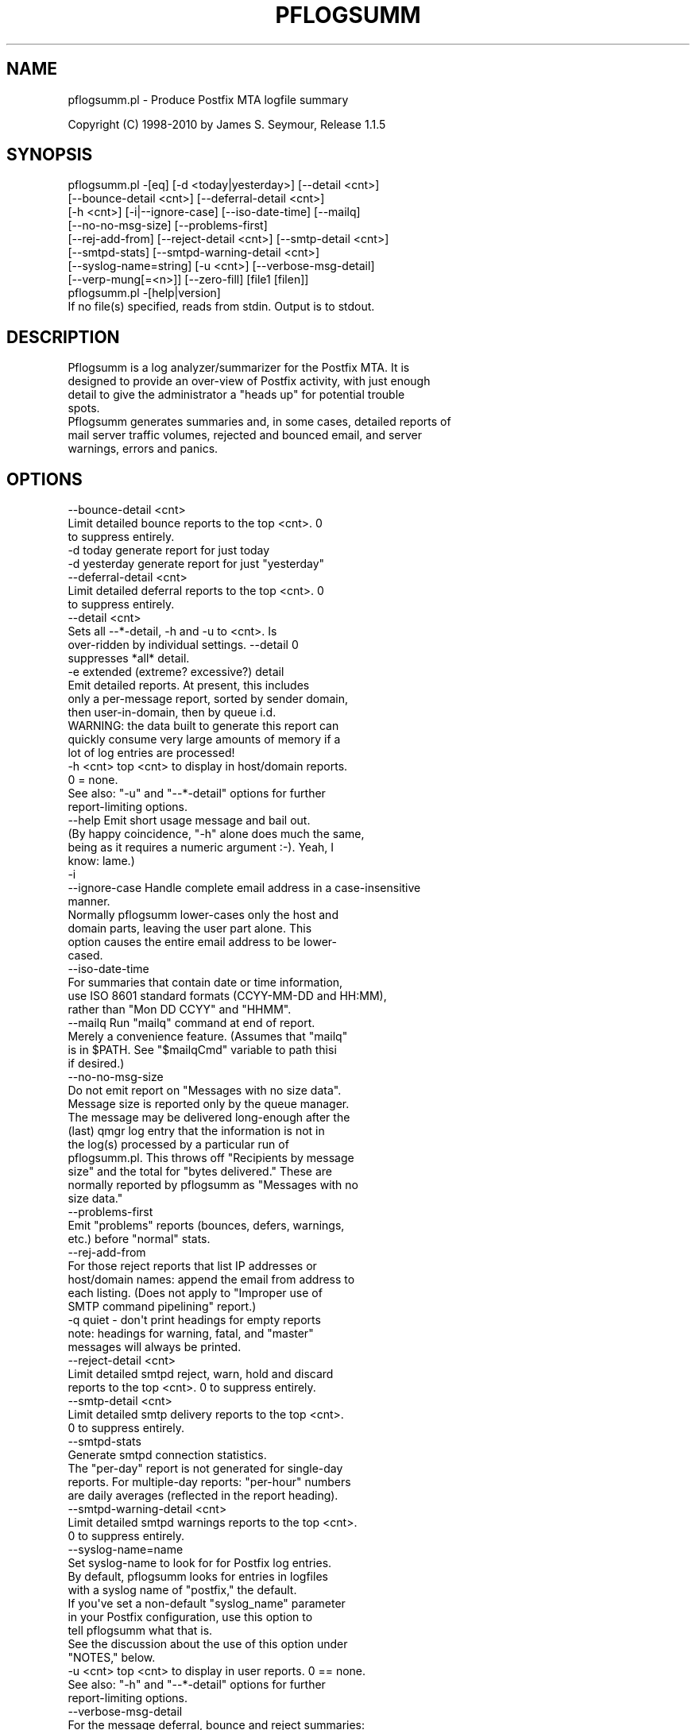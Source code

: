 .\" Automatically generated by Pod::Man 4.14 (Pod::Simple 3.43)
.\"
.\" Standard preamble:
.\" ========================================================================
.de Sp \" Vertical space (when we can't use .PP)
.if t .sp .5v
.if n .sp
..
.de Vb \" Begin verbatim text
.ft CW
.nf
.ne \\$1
..
.de Ve \" End verbatim text
.ft R
.fi
..
.\" Set up some character translations and predefined strings.  \*(-- will
.\" give an unbreakable dash, \*(PI will give pi, \*(L" will give a left
.\" double quote, and \*(R" will give a right double quote.  \*(C+ will
.\" give a nicer C++.  Capital omega is used to do unbreakable dashes and
.\" therefore won't be available.  \*(C` and \*(C' expand to `' in nroff,
.\" nothing in troff, for use with C<>.
.tr \(*W-
.ds C+ C\v'-.1v'\h'-1p'\s-2+\h'-1p'+\s0\v'.1v'\h'-1p'
.ie n \{\
.    ds -- \(*W-
.    ds PI pi
.    if (\n(.H=4u)&(1m=24u) .ds -- \(*W\h'-12u'\(*W\h'-12u'-\" diablo 10 pitch
.    if (\n(.H=4u)&(1m=20u) .ds -- \(*W\h'-12u'\(*W\h'-8u'-\"  diablo 12 pitch
.    ds L" ""
.    ds R" ""
.    ds C` ""
.    ds C' ""
'br\}
.el\{\
.    ds -- \|\(em\|
.    ds PI \(*p
.    ds L" ``
.    ds R" ''
.    ds C`
.    ds C'
'br\}
.\"
.\" Escape single quotes in literal strings from groff's Unicode transform.
.ie \n(.g .ds Aq \(aq
.el       .ds Aq '
.\"
.\" If the F register is >0, we'll generate index entries on stderr for
.\" titles (.TH), headers (.SH), subsections (.SS), items (.Ip), and index
.\" entries marked with X<> in POD.  Of course, you'll have to process the
.\" output yourself in some meaningful fashion.
.\"
.\" Avoid warning from groff about undefined register 'F'.
.de IX
..
.nr rF 0
.if \n(.g .if rF .nr rF 1
.if (\n(rF:(\n(.g==0)) \{\
.    if \nF \{\
.        de IX
.        tm Index:\\$1\t\\n%\t"\\$2"
..
.        if !\nF==2 \{\
.            nr % 0
.            nr F 2
.        \}
.    \}
.\}
.rr rF
.\"
.\" Accent mark definitions (@(#)ms.acc 1.5 88/02/08 SMI; from UCB 4.2).
.\" Fear.  Run.  Save yourself.  No user-serviceable parts.
.    \" fudge factors for nroff and troff
.if n \{\
.    ds #H 0
.    ds #V .8m
.    ds #F .3m
.    ds #[ \f1
.    ds #] \fP
.\}
.if t \{\
.    ds #H ((1u-(\\\\n(.fu%2u))*.13m)
.    ds #V .6m
.    ds #F 0
.    ds #[ \&
.    ds #] \&
.\}
.    \" simple accents for nroff and troff
.if n \{\
.    ds ' \&
.    ds ` \&
.    ds ^ \&
.    ds , \&
.    ds ~ ~
.    ds /
.\}
.if t \{\
.    ds ' \\k:\h'-(\\n(.wu*8/10-\*(#H)'\'\h"|\\n:u"
.    ds ` \\k:\h'-(\\n(.wu*8/10-\*(#H)'\`\h'|\\n:u'
.    ds ^ \\k:\h'-(\\n(.wu*10/11-\*(#H)'^\h'|\\n:u'
.    ds , \\k:\h'-(\\n(.wu*8/10)',\h'|\\n:u'
.    ds ~ \\k:\h'-(\\n(.wu-\*(#H-.1m)'~\h'|\\n:u'
.    ds / \\k:\h'-(\\n(.wu*8/10-\*(#H)'\z\(sl\h'|\\n:u'
.\}
.    \" troff and (daisy-wheel) nroff accents
.ds : \\k:\h'-(\\n(.wu*8/10-\*(#H+.1m+\*(#F)'\v'-\*(#V'\z.\h'.2m+\*(#F'.\h'|\\n:u'\v'\*(#V'
.ds 8 \h'\*(#H'\(*b\h'-\*(#H'
.ds o \\k:\h'-(\\n(.wu+\w'\(de'u-\*(#H)/2u'\v'-.3n'\*(#[\z\(de\v'.3n'\h'|\\n:u'\*(#]
.ds d- \h'\*(#H'\(pd\h'-\w'~'u'\v'-.25m'\f2\(hy\fP\v'.25m'\h'-\*(#H'
.ds D- D\\k:\h'-\w'D'u'\v'-.11m'\z\(hy\v'.11m'\h'|\\n:u'
.ds th \*(#[\v'.3m'\s+1I\s-1\v'-.3m'\h'-(\w'I'u*2/3)'\s-1o\s+1\*(#]
.ds Th \*(#[\s+2I\s-2\h'-\w'I'u*3/5'\v'-.3m'o\v'.3m'\*(#]
.ds ae a\h'-(\w'a'u*4/10)'e
.ds Ae A\h'-(\w'A'u*4/10)'E
.    \" corrections for vroff
.if v .ds ~ \\k:\h'-(\\n(.wu*9/10-\*(#H)'\s-2\u~\d\s+2\h'|\\n:u'
.if v .ds ^ \\k:\h'-(\\n(.wu*10/11-\*(#H)'\v'-.4m'^\v'.4m'\h'|\\n:u'
.    \" for low resolution devices (crt and lpr)
.if \n(.H>23 .if \n(.V>19 \
\{\
.    ds : e
.    ds 8 ss
.    ds o a
.    ds d- d\h'-1'\(ga
.    ds D- D\h'-1'\(hy
.    ds th \o'bp'
.    ds Th \o'LP'
.    ds ae ae
.    ds Ae AE
.\}
.rm #[ #] #H #V #F C
.\" ========================================================================
.\"
.IX Title "PFLOGSUMM 1"
.TH PFLOGSUMM 1 "2023-07-16" "perl v5.36.1" "User Contributed Perl Documentation"
.\" For nroff, turn off justification.  Always turn off hyphenation; it makes
.\" way too many mistakes in technical documents.
.if n .ad l
.nh
.SH "NAME"
pflogsumm.pl \- Produce Postfix MTA logfile summary
.PP
Copyright (C) 1998\-2010 by James S. Seymour, Release 1.1.5
.SH "SYNOPSIS"
.IX Header "SYNOPSIS"
.Vb 8
\&    pflogsumm.pl \-[eq] [\-d <today|yesterday>] [\-\-detail <cnt>]
\&        [\-\-bounce\-detail <cnt>] [\-\-deferral\-detail <cnt>]
\&        [\-h <cnt>] [\-i|\-\-ignore\-case] [\-\-iso\-date\-time] [\-\-mailq]
\&        [\-\-no\-no\-msg\-size] [\-\-problems\-first]
\&        [\-\-rej\-add\-from] [\-\-reject\-detail <cnt>] [\-\-smtp\-detail <cnt>]
\&        [\-\-smtpd\-stats] [\-\-smtpd\-warning\-detail <cnt>]
\&        [\-\-syslog\-name=string] [\-u <cnt>] [\-\-verbose\-msg\-detail]
\&        [\-\-verp\-mung[=<n>]] [\-\-zero\-fill] [file1 [filen]]
\&
\&    pflogsumm.pl \-[help|version]
\&
\&    If no file(s) specified, reads from stdin.  Output is to stdout.
.Ve
.SH "DESCRIPTION"
.IX Header "DESCRIPTION"
.Vb 4
\&    Pflogsumm is a log analyzer/summarizer for the Postfix MTA.  It is
\&    designed to provide an over\-view of Postfix activity, with just enough
\&    detail to give the administrator a "heads up" for potential trouble
\&    spots.
\&    
\&    Pflogsumm generates summaries and, in some cases, detailed reports of
\&    mail server traffic volumes, rejected and bounced email, and server
\&    warnings, errors and panics.
.Ve
.SH "OPTIONS"
.IX Header "OPTIONS"
.Vb 1
\&    \-\-bounce\-detail <cnt>
\&
\&                   Limit detailed bounce reports to the top <cnt>.  0
\&                   to suppress entirely.
\&
\&    \-d today       generate report for just today
\&    \-d yesterday   generate report for just "yesterday"
\&
\&    \-\-deferral\-detail <cnt>
\&
\&                   Limit detailed deferral reports to the top <cnt>.  0
\&                   to suppress entirely.
\&
\&    \-\-detail <cnt>
\&    
\&                   Sets all \-\-*\-detail, \-h and \-u to <cnt>.  Is
\&                   over\-ridden by individual settings.  \-\-detail 0
\&                   suppresses *all* detail.
\&
\&    \-e             extended (extreme? excessive?) detail
\&
\&                   Emit detailed reports.  At present, this includes
\&                   only a per\-message report, sorted by sender domain,
\&                   then user\-in\-domain, then by queue i.d.
\&
\&                   WARNING: the data built to generate this report can
\&                   quickly consume very large amounts of memory if a
\&                   lot of log entries are processed!
\&
\&    \-h <cnt>       top <cnt> to display in host/domain reports.
\&    
\&                   0 = none.
\&
\&                   See also: "\-u" and "\-\-*\-detail" options for further
\&                             report\-limiting options.
\&
\&    \-\-help         Emit short usage message and bail out.
\&    
\&                   (By happy coincidence, "\-h" alone does much the same,
\&                   being as it requires a numeric argument :\-).  Yeah, I
\&                   know: lame.)
\&
\&    \-i
\&    \-\-ignore\-case  Handle complete email address in a case\-insensitive
\&                   manner.
\&                   
\&                   Normally pflogsumm lower\-cases only the host and
\&                   domain parts, leaving the user part alone.  This
\&                   option causes the entire email address to be lower\-
\&                   cased.
\&
\&    \-\-iso\-date\-time
\&
\&                   For summaries that contain date or time information,
\&                   use ISO 8601 standard formats (CCYY\-MM\-DD and HH:MM),
\&                   rather than "Mon DD CCYY" and "HHMM".
\&
\&    \-\-mailq        Run "mailq" command at end of report.
\&    
\&                   Merely a convenience feature.  (Assumes that "mailq"
\&                   is in $PATH.  See "$mailqCmd" variable to path thisi
\&                   if desired.)
\&
\&    \-\-no\-no\-msg\-size
\&
\&                    Do not emit report on "Messages with no size data".
\&
\&                    Message size is reported only by the queue manager.
\&                    The message may be delivered long\-enough after the
\&                    (last) qmgr log entry that the information is not in
\&                    the log(s) processed by a particular run of
\&                    pflogsumm.pl.  This throws off "Recipients by message
\&                    size" and the total for "bytes delivered." These are
\&                    normally reported by pflogsumm as "Messages with no
\&                    size data."
\&
\&    \-\-problems\-first
\&
\&                   Emit "problems" reports (bounces, defers, warnings,
\&                   etc.) before "normal" stats.
\&
\&    \-\-rej\-add\-from
\&                   For those reject reports that list IP addresses or
\&                   host/domain names: append the email from address to
\&                   each listing.  (Does not apply to "Improper use of
\&                   SMTP command pipelining" report.)
\&
\&    \-q             quiet \- don\*(Aqt print headings for empty reports
\&    
\&                   note: headings for warning, fatal, and "master"
\&                   messages will always be printed.
\&
\&    \-\-reject\-detail <cnt>
\&
\&                   Limit detailed smtpd reject, warn, hold and discard
\&                   reports to the top <cnt>.  0 to suppress entirely.
\&
\&    \-\-smtp\-detail <cnt>
\&
\&                   Limit detailed smtp delivery reports to the top <cnt>.
\&                   0 to suppress entirely.
\&
\&    \-\-smtpd\-stats
\&
\&                   Generate smtpd connection statistics.
\&
\&                   The "per\-day" report is not generated for single\-day
\&                   reports.  For multiple\-day reports: "per\-hour" numbers
\&                   are daily averages (reflected in the report heading).
\&
\&    \-\-smtpd\-warning\-detail <cnt>
\&
\&                   Limit detailed smtpd warnings reports to the top <cnt>.
\&                   0 to suppress entirely.
\&
\&    \-\-syslog\-name=name
\&
\&                   Set syslog\-name to look for for Postfix log entries.
\&
\&                   By default, pflogsumm looks for entries in logfiles
\&                   with a syslog name of "postfix," the default.
\&                   If you\*(Aqve set a non\-default "syslog_name" parameter
\&                   in your Postfix configuration, use this option to
\&                   tell pflogsumm what that is.
\&
\&                   See the discussion about the use of this option under
\&                   "NOTES," below.
\&
\&    \-u <cnt>       top <cnt> to display in user reports. 0 == none.
\&
\&                   See also: "\-h" and "\-\-*\-detail" options for further
\&                             report\-limiting options.
\&
\&    \-\-verbose\-msg\-detail
\&
\&                   For the message deferral, bounce and reject summaries:
\&                   display the full "reason", rather than a truncated one.
\&
\&                   Note: this can result in quite long lines in the report.
\&
\&    \-\-verp\-mung    do "VERP" generated address (?) munging.  Convert
\&    \-\-verp\-mung=2  sender addresses of the form
\&                   "list\-return\-NN\-someuser=some.dom@host.sender.dom"
\&                    to
\&                      "list\-return\-ID\-someuser=some.dom@host.sender.dom"
\&
\&                    In other words: replace the numeric value with "ID".
\&
\&                   By specifying the optional "=2" (second form), the
\&                   munging is more "aggressive", converting the address
\&                   to something like:
\&
\&                        "list\-return@host.sender.dom"
\&
\&                   Actually: specifying anything less than 2 does the
\&                   "simple" munging and anything greater than 1 results
\&                   in the more "aggressive" hack being applied.
\&
\&                   See "NOTES" regarding this option.
\&
\&    \-\-version      Print program name and version and bail out.
\&
\&    \-\-zero\-fill    "Zero\-fill" certain arrays so reports come out with
\&                   data in columns that that might otherwise be blank.
.Ve
.SH "RETURN VALUE"
.IX Header "RETURN VALUE"
.Vb 1
\&    Pflogsumm doesn\*(Aqt return anything of interest to the shell.
.Ve
.SH "ERRORS"
.IX Header "ERRORS"
.Vb 1
\&    Error messages are emitted to stderr.
.Ve
.SH "EXAMPLES"
.IX Header "EXAMPLES"
.Vb 1
\&    Produce a report of previous day\*(Aqs activities:
\&
\&        pflogsumm.pl \-d yesterday /var/log/maillog
\&
\&    A report of prior week\*(Aqs activities (after logs rotated):
\&
\&        pflogsumm.pl /var/log/maillog.0
\&
\&    What\*(Aqs happened so far today:
\&
\&        pflogsumm.pl \-d today /var/log/maillog
\&
\&    Crontab entry to generate a report of the previous day\*(Aqs activity
\&    at 10 minutes after midnight.
\&
\&        10 0 * * * /usr/local/sbin/pflogsumm \-d yesterday /var/log/maillog
\&        2>&1 |/usr/bin/mailx \-s "\`uname \-n\` daily mail stats" postmaster
\&
\&    Crontab entry to generate a report for the prior week\*(Aqs activity.
\&    (This example assumes one rotates ones mail logs weekly, some time
\&    before 4:10 a.m. on Sunday.)
\&
\&        10 4 * * 0   /usr/local/sbin/pflogsumm /var/log/maillog.0
\&        2>&1 |/usr/bin/mailx \-s "\`uname \-n\` weekly mail stats" postmaster
\&
\&    The two crontab examples, above, must actually be a single line
\&    each.  They\*(Aqre broken\-up into two\-or\-more lines due to page
\&    formatting issues.
.Ve
.SH "SEE ALSO"
.IX Header "SEE ALSO"
.Vb 1
\&    The pflogsumm FAQ: pflogsumm\-faq.txt.
.Ve
.SH "NOTES"
.IX Header "NOTES"
.Vb 3
\&    Pflogsumm makes no attempt to catch/parse non\-Postfix log
\&    entries.  Unless it has "postfix/" in the log entry, it will be
\&    ignored.
\&
\&    It\*(Aqs important that the logs are presented to pflogsumm in
\&    chronological order so that message sizes are available when
\&    needed.
\&
\&    For display purposes: integer values are munged into "kilo" and
\&    "mega" notation as they exceed certain values.  You can easily
\&    change all of this with some constants near the beginning of the
\&    program.
\&
\&    "Items\-per\-day" reports are not generated for single\-day
\&    reports.  For multiple\-day reports: "Items\-per\-hour" numbers are
\&    daily averages (reflected in the report headings).
\&
\&    Message rejects, reject warnings, holds and discards are all
\&    reported under the "rejects" column for the Per\-Hour and Per\-Day
\&    traffic summaries.
\&
\&    Verp munging may not always result in correct address and
\&    address\-count reduction.
\&
\&    Verp munging is always in a state of experimentation.  The use
\&    of this option may result in inaccurate statistics with regards
\&    to the "senders" count.
\&
\&    The "percent rejected" and "percent discarded" figures are only
\&    approximations.  They are calculated as follows (example is for
\&    "percent rejected"):
\&
\&        percent rejected =
\&        
\&            (rejected / (delivered + rejected + discarded)) * 100
\&
\&    There are some issues with the use of \-\-syslog\-name.  The problem is
\&    that, even with Postfix\*(Aq $syslog_name set, it will sometimes still
\&    log things with "postfix" as the syslog_name.  This is noted in
\&    /etc/postfix/sample\-misc.cf:
\&
\&        # Beware: a non\-default syslog_name setting takes effect only
\&        # after process initialization. Some initialization errors will be
\&        # logged with the default name, especially errors while parsing
\&        # the command line and errors while accessing the Postfix main.cf
\&        # configuration file.
\&
\&    As a consequence, pflogsumm must always look for "postfix," in logs,
\&    as well as whatever is supplied for syslog_name.
\&
\&    Where this becomes an issue is where people are running two or more
\&    instances of Postfix, logging to the same file.  In such a case:
\&
\&        . Neither instance may use the default "postfix" syslog name
\&          and...
\&
\&        . Log entries that fall victim to what\*(Aqs described in
\&          sample\-misc.cf will be reported under "postfix", so that if
\&          you\*(Aqre running pflogsumm twice, once for each syslog_name, such
\&          log entries will show up in each report.
\&
\&    The Pflogsumm Home Page is at:
\&
\&        http://jimsun.LinxNet.com/postfix_contrib.html
.Ve
.SH "REQUIREMENTS"
.IX Header "REQUIREMENTS"
.Vb 3
\&    For certain options (e.g.: \-\-smtpd\-stats), Pflogsumm requires the
\&    Date::Calc module, which can be obtained from CPAN at
\&    http://www.perl.com.
\&
\&    To add geolocation to the smtp connection reports, install the
\&    (deprecated) Maxmind Geo::IP module from
\&    https://github.com/maxmind/geoip\-api\-perl and legacy geoip databases
\&    from https://mailfud.org/geoip\-legacy/
\&
\&    Pflogsumm is currently written and tested under Perl 5.36.
.Ve
.SH "LICENSE"
.IX Header "LICENSE"
.Vb 4
\&    This program is free software; you can redistribute it and/or
\&    modify it under the terms of the GNU General Public License
\&    as published by the Free Software Foundation; either version 2
\&    of the License, or (at your option) any later version.
\&    
\&    This program is distributed in the hope that it will be useful,
\&    but WITHOUT ANY WARRANTY; without even the implied warranty of
\&    MERCHANTABILITY or FITNESS FOR A PARTICULAR PURPOSE.  See the
\&    GNU General Public License for more details.
\&    
\&    You may have received a copy of the GNU General Public License
\&    along with this program; if not, write to the Free Software
\&    Foundation, Inc., 59 Temple Place \- Suite 330, Boston, MA  02111\-1307,
\&    USA.
\&    
\&    An on\-line copy of the GNU General Public License can be found
\&    http://www.fsf.org/copyleft/gpl.html.
.Ve
